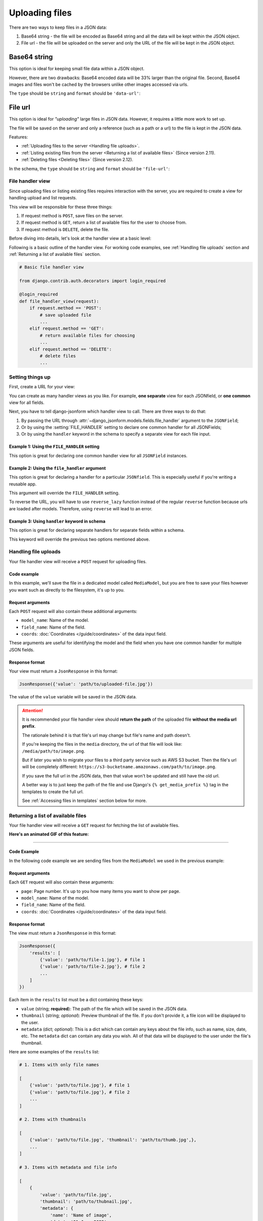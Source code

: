 Uploading files
=============== 

There are two ways to keep files in a JSON data:

1. Base64 string - the file will be encoded as Base64 string and all the data
   will be kept within the JSON object.
2. File url - the file will be uploaded on the server and only the URL of the
   file will be kept in the JSON object.


Base64 string
-------------

This option is ideal for keeping small file data within a JSON object.

However, there are two drawbacks: Base64 encoded data will be 33% larger than
the original file. Second, Base64 images and files won't be cached by the
browsers unlike other images accessed via urls.

The ``type`` should be ``string`` and ``format`` should be ``'data-url'``:

.. code-block:: python
    :emphasize-lines: 5

    # Schema
    {
        'type': 'object',
        'keys': {
            'logo': {'type': 'string', 'format': 'data-url'}
        }
    }

    # Output data
    {
        'logo': 'data:image/png;base64,<long-base64-encoded-data>'
    }



File url
--------

This option is ideal for *"uploading"* large files in JSON data. However, it
requires a little more work to set up.

The file will be saved on the server and only a reference (such as a path or a
url) to the file is kept in the JSON data.

Features:

- :ref:`Uploading files to the server <Handling file uploads>`.
- :ref:`Listing existing files from the server <Returning a list of available files>` (Since version 2.11).
- :ref:`Deleting files <Deleting files>` (Since version 2.12).

In the schema, the ``type`` should be ``string`` and ``format`` should be
``'file-url'``:

.. code-block:: python
    :emphasize-lines: 5

    # Schema
    {
        'type': 'object',
        'keys': {
            'logo': {'type': 'string', 'format': 'file-url'}
        }
    }

    # Output data
    {
        'logo': 'path/to/logo.png'
    }


File handler view
~~~~~~~~~~~~~~~~~

Since uploading files or listing existing files requires interaction with the
server, you are required to create a view for handling upload and list requests.

This view will be responsible for these three things:

1. If request method is ``POST``, save files on the server.
2. If request method is ``GET``, return a list of available files for the user
   to choose from.
3. If request method is ``DELETE``, delete the file.

Before diving into details, let's look at the handler view at a basic level:

Following is a basic outline of the handler view. For working code examples,
see :ref:`Handling file uploads` section and :ref:`Returning a list of available
files` section.

.. code-block:: python 

    # Basic file handler view

    from django.contrib.auth.decorators import login_required

    @login_required
    def file_handler_view(request):
        if request.method == 'POST':
            # save uploaded file
            ...
        elif request.method == 'GET':
            # return available files for choosing
            ...
        elif request.method == 'DELETE':
            # delete files
            ...


Setting things up
~~~~~~~~~~~~~~~~~

First, create a URL for your view:

.. code-block:: python
    :emphasize-lines: 7

    # myapp/urls.py

    from django.urls import path

    urlpatterns = [
        # ...
        path('json-file-handler/', myapp.views.file_handler_view),
        # ...
    ]


You can create as many handler views as you like. For example, **one separate**
view for each JSONfield, or **one common** view for all fields.

Next, you have to tell django-jsonform which handler view to call. There are 
three ways to do that:

1. By passing the URL through :attr:`~django_jsonform.models.fields.file_handler`
   argument to the ``JSONField``;
2. Or by using the :setting:`FILE_HANDLER` setting to declare one common handler
   for all JSONFields;
3. Or by using the ``handler`` keyword in the schema to specify a separate view
   for each file input.

Example 1: Using the ``FILE_HANDLER`` setting
^^^^^^^^^^^^^^^^^^^^^^^^^^^^^^^^^^^^^^^^^^^^^

This option is great for declaring one common handler view for all ``JSONField``
instances.

.. code-block:: python
    :emphasize-lines: 4

    # settings.py

    DJANGO_JSONFORM = {
        'FILE_HANDLER': '/json-file-handler/'
    }


Example 2: Using the ``file_handler`` argument
^^^^^^^^^^^^^^^^^^^^^^^^^^^^^^^^^^^^^^^^^^^^^^

This option is great for declaring a handler for a particular ``JSONfield``. This is
especially useful if you're writing a reusable app.

This argument will override the ``FILE_HANDLER`` setting.

.. code-block:: python
    :emphasize-lines: 9, 13

    # models.py

    from django.urls import reverse_lazy

    class MyModel(...):
        data = JSONField(
            schema=...,

            file_handler='/json-file-handler/' # hard-coded URL

            # OR

            file_handler=reverse_lazy('name-of-url') # reversed URL
        )

To reverse the URL, you will have to use ``reverse_lazy`` function instead of
the regular ``reverse`` function because urls are loaded after models. Therefore,
using ``reverse`` will lead to an error.


Example 3: Using ``handler`` keyword in schema
^^^^^^^^^^^^^^^^^^^^^^^^^^^^^^^^^^^^^^^^^^^^^^

This option is great for declaring separate handlers for separate fields within
a schema.

This keyword will override the previous two options mentioned above.

.. code-block:: python
    :emphasize-lines: 7, 11

    # models.py

    'image': {
        'type': 'string',
        'format': 'file-url',

        'handler': '/json-file-handler/' # hard-coded URL

        # OR

        'handler': reverse_lazy('json-file-handler') # reversed URL
    }



Handling file uploads
~~~~~~~~~~~~~~~~~~~~~

Your file handler view will receive a ``POST`` request for uploading files.

Code example
^^^^^^^^^^^^

In this example, we'll save the file in a dedicated model called ``MediaModel``,
but you are free to save your files however you want such as directly to the
filesystem, it's up to you.

.. code-block:: python
    :emphasize-lines: 8, 15

    # views.py

    from django.http import JsonResponse
    from django.contrib.auth.decorators import login_required

    @login_required
    def file_handler(request):
        if request.method == 'POST':
            file = request.FILES[0]
            obj = MediaModel(file=file)
            obj.save()

            # return the path of the file
            # this value will be kept in the JSON data
            return JsonResponse({'value': obj.file.name})

        elif request.method == 'GET':
            # return available files for choosing
            ...
        elif request.method == 'DELETE':
            # delete files
            ...

Request arguments
^^^^^^^^^^^^^^^^^

Each ``POST`` request will also contain these additional arguments:

- ``model_name``: Name of the model.
- ``field_name``: Name of the field.
- ``coords``: :doc:`Coordinates </guide/coordinates>` of the data input field.

These arguments are useful for identifying the model and the field when you have
one common handler for multiple JSON fields.

Response format
^^^^^^^^^^^^^^^

Your view must return a ``JsonResponse`` in this format:

.. code-block:: python

    JsonResponse({'value': 'path/to/uploaded-file.jpg'})


The value of the ``value`` variable will be saved in the JSON data.


.. attention::

    It is recommended your file handler view should **return the path**
    of the uploaded file **without the media url prefix**.

    The rationale behind it is that file's url may change but file's name
    and path doesn't.

    If you're keeping the files in the ``media`` directory, the url of that file
    will look like: ``/media/path/to/image.png``.

    But if later you wish to migrate your files to a third party service such as
    AWS S3 bucket. Then the file's url will be completely different:
    ``https://s3-bucketname.amazonaws.com/path/to/image.png``.

    If you save the full url in the JSON data, then that value won't be updated
    and still have the old url.

    A better way is to just keep the path of the file and use Django's
    ``{% get_media_prefix %}`` tag in the templates to create the full url.

    See :ref:`Accessing files in templates` section below for more.


Returning a list of available files
~~~~~~~~~~~~~~~~~~~~~~~~~~~~~~~~~~~

Your file handler view will receive a ``GET`` request for fetching the list of
available files.

**Here's an animated GIF of this feature:**

.. image:: /_static/file-upload.gif
    :alt: Animated screenshot of file upload

----

Code Example
^^^^^^^^^^^^

In the following code example we are sending files from the ``MediaModel`` we
used in the previous example:

.. code-block:: python
    :emphasize-lines: 12, 36

    # views.py

    from django.http import JsonResponse
    from django.contrib.auth.decorators import login_required

    @login_required
    def file_handler(request):
        if request.method == 'POST':
            # save uploaded file
            ...

        elif request.method == 'GET':
            page = int(request.GET.get('page', 1))

            files_per_page = 10

            start = (page - 1) * files_per_page
            end = start + files_per_page

            results = []

            for obj in MediaModel.objects.all()[start:end]:
                results.append({
                    'value': obj.file.name,

                    # optional data
                    # 
                    # 'thumbnail': obj.file.url,
                    # 'metadata': {
                    #     'name': obj.file.name.split('/')[-1],
                    #     'date_created': obj.created_on.strftime('%d %b, %Y'),
                    #     'size': '%s KB' % (obj.file.size / 1000),
                    # }
                })

            return JsonResponse({'results': results})

        elif request.method == 'DELETE':
            # delete files
            ...



Request arguments
^^^^^^^^^^^^^^^^^

Each ``GET`` request will also contain these arguments:

- ``page``: Page number. It's up to you how many items you want to show per page.
- ``model_name``: Name of the model.
- ``field_name``: Name of the field.
- ``coords``: :doc:`Coordinates </guide/coordinates>` of the data input field.

Response format
^^^^^^^^^^^^^^^

The view must return a ``JsonResponse`` in this format:

.. code-block:: python

    JsonResponse({
        'results': [
            {'value': 'path/to/file-1.jpg'}, # file 1
            {'value': 'path/to/file-2.jpg'}, # file 2
            ...
        ]
    })


Each item in the ``results`` list must be a dict containing these keys:

- ``value`` (string; **required**): The path of the file which will be saved in
  the JSON data.
- ``thumbnail`` (string; *optional*): Preview thumbnail of the file. If you don't
  provide it,
  a file icon will be displayed to the user.
- ``metadata`` (dict; *optional*): This is a dict which can contain any keys
  about the file info, such as name, size, date, etc. The ``metadata`` dict can
  contain any data you wish. All of that data will be displayed to the user under
  the file's thumbnail.

Here are some examples of the ``results`` list:

.. code-block:: python

    # 1. Items with only file names

    [
        {'value': 'path/to/file.jpg'}, # file 1
        {'value': 'path/to/file.jpg'}, # file 2
        ...
    ]

    # 2. Items with thumbnails

    [
        {'value': 'path/to/file.jpg', 'thumbnail': 'path/to/thumb.jpg',},
        ...
    ]

    # 3. Items with metadata and file info

    [
        {
            'value': 'path/to/file.jpg',
            'thumbnail': 'path/to/thubnail.jpg',
            'metadata': {
                'name': 'Name of image',
                'date': '01 Jan, 2022',
                'size': '100 KB',
            }

        },
        ...
    ]


Deleting files
~~~~~~~~~~~~~~

.. versionadded:: 2.12


The file handler will receive ``DELETE`` requests for deleting files. It is left
up to you to delete the files. If you don't want to delete any file, you can 
just ignore all the ``DELETE`` requests.

The ``DELETE`` request are sent for the following events:

- A user clicks the *"Delete"* button on an image thumbnail.
- A user clicks the *"Clear"* button on the file input.
- A user exits the page without saving the form.

Request arguments
^^^^^^^^^^^^^^^^^

Each ``DELETE`` request will contain these query parameters:

- ``trigger``: The event that triggered the file deletion.
- ``value``: Name of the file to be deleted. This parameter can be present more
  than once if multiple files are to be deleted. Hence, treat it like a list.
- ``model_name``: Name of the model.
- ``field_name``: Name of the field.
- ``coords``: :doc:`Coordinates </guide/coordinates>` of the data input field.


**Available** ``trigger`` **values**:

========================== ===========
Trigger                    Description
========================== ===========
``delete_button``          When "Delete" button is clicked.
``clear_button``           When file input is cleared using the "Clear" button.
``unsaved_form_page_exit`` When user exits the page without saving the form.
========================== ===========

The ``trigger`` parameter helps you decide for which events you want to delete
the files and which events you want to ignore.

Response format
^^^^^^^^^^^^^^^

Return an empty response with appropriate status code:

- ``200``, ``202``, ``204`` status codes for success.
- ``4xx`` status codes for error.

Code example
^^^^^^^^^^^^

.. code-block:: python
    :emphasize-lines: 16

    # views.py

    from django.http import HttpResponse
    from django.contrib.auth.decorators import login_required

    @login_required
    def file_handler(request):
        if request.method == 'POST':
            # save uploaded file
            ...

        elif request.method == 'GET':
            # return list of existing files
            ...

        elif request.method == 'DELETE':
            trigger = request.GET.get('trigger')
            file_names = request.GET.getlist('value')

            if trigger != 'delete_button':
                # if deletion is not triggered by Delete button,
                # exit the view
                return HttpResponse(status=200)

            for name in file_names:
                # ... delete files ...
                ...

            return HttpResponse(status=200) # success

            # OR

            return HttpResponse(status=403) # permission denied


Accessing files in templates
----------------------------

For ``data-url``, you can just use the value as it is because all the file data
is saved in JSON as a Base64 encoded string.

For ``file url``, you may want to prepend a media url prefix using Django's
``{% get_media_prefix %}`` tag (`see Django docs <https://docs.djangoproject.com/en/3.2/ref/templates/builtins/#get-media-prefix>`_).

Suppose the data looks like this:

.. code-block:: python

    # Sample data
    data = {
        'image': 'path/to/image.png'
    }

Then in the template, you'll do something like this:

.. code-block:: django

    {% load static %}

    <img src="{% get_media_prefix %}{{ data.image }}">
